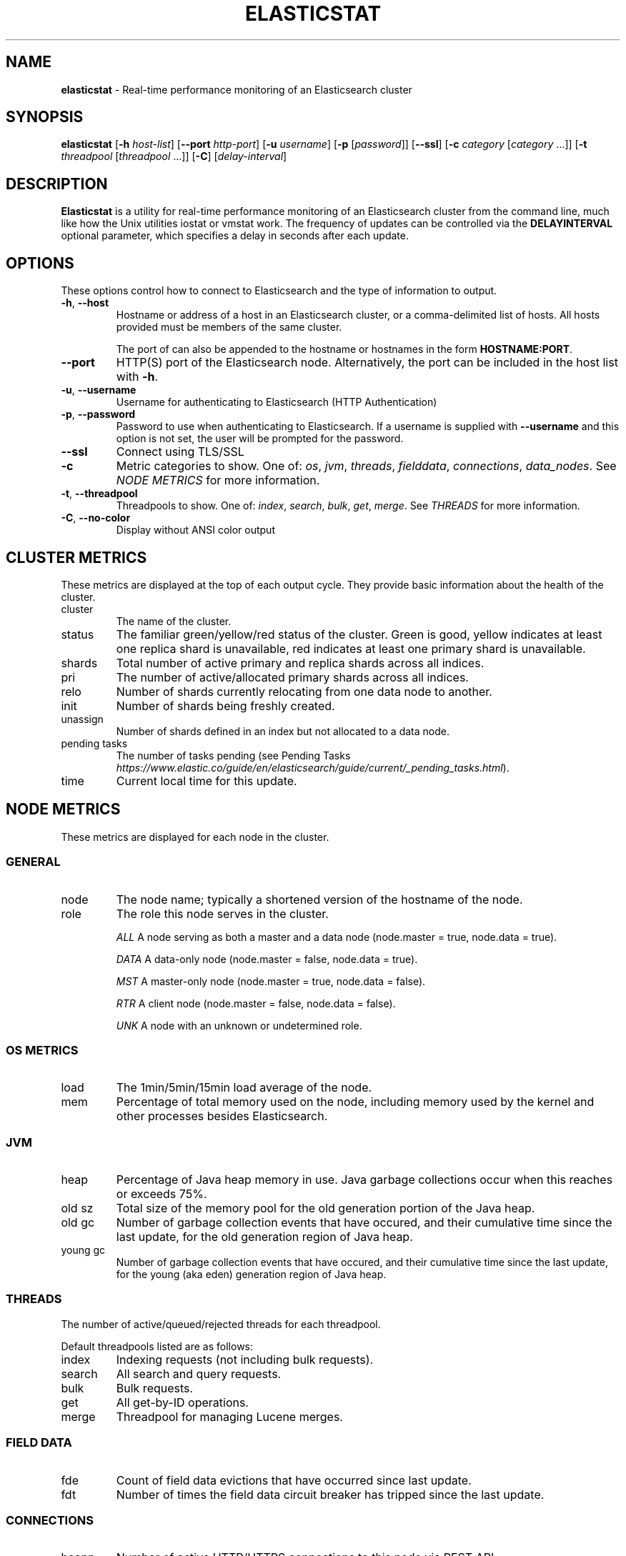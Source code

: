 .\" generated with Ronn/v0.7.3
.\" http://github.com/rtomayko/ronn/tree/0.7.3
.
.TH "ELASTICSTAT" "1" "September 2015" "" ""
.
.SH "NAME"
\fBelasticstat\fR \- Real\-time performance monitoring of an Elasticsearch cluster
.
.SH "SYNOPSIS"
\fBelasticstat\fR [\fB\-h\fR \fIhost\-list\fR] [\fB\-\-port\fR \fIhttp\-port\fR] [\fB\-u\fR \fIusername\fR] [\fB\-p\fR [\fIpassword\fR]] [\fB\-\-ssl\fR] [\fB\-c\fR \fIcategory\fR [\fIcategory\fR \.\.\.]] [\fB\-t\fR \fIthreadpool\fR [\fIthreadpool\fR \.\.\.]] [\fB\-C\fR] [\fIdelay\-interval\fR]
.
.SH "DESCRIPTION"
\fBElasticstat\fR is a utility for real\-time performance monitoring of an Elasticsearch cluster from the command line, much like how the Unix utilities iostat or vmstat work\. The frequency of updates can be controlled via the \fBDELAYINTERVAL\fR optional parameter, which specifies a delay in seconds after each update\.
.
.SH "OPTIONS"
These options control how to connect to Elasticsearch and the type of information to output\.
.
.TP
\fB\-h\fR, \fB\-\-host\fR
Hostname or address of a host in an Elasticsearch cluster, or a comma\-delimited list of hosts\. All hosts provided must be members of the same cluster\.
.
.IP
The port of can also be appended to the hostname or hostnames in the form \fBHOSTNAME:PORT\fR\.
.
.TP
\fB\-\-port\fR
HTTP(S) port of the Elasticsearch node\. Alternatively, the port can be included in the host list with \fB\-h\fR\.
.
.TP
\fB\-u\fR, \fB\-\-username\fR
Username for authenticating to Elasticsearch (HTTP Authentication)
.
.TP
\fB\-p\fR, \fB\-\-password\fR
Password to use when authenticating to Elasticsearch\. If a username is supplied with \fB\-\-username\fR and this option is not set, the user will be prompted for the password\.
.
.TP
\fB\-\-ssl\fR
Connect using TLS/SSL
.
.TP
\fB\-c\fR
Metric categories to show\. One of: \fIos\fR, \fIjvm\fR, \fIthreads\fR, \fIfielddata\fR, \fIconnections\fR, \fIdata_nodes\fR\. See \fINODE METRICS\fR for more information\.
.
.TP
\fB\-t\fR, \fB\-\-threadpool\fR
Threadpools to show\. One of: \fIindex\fR, \fIsearch\fR, \fIbulk\fR, \fIget\fR, \fImerge\fR\. See \fITHREADS\fR for more information\.
.
.TP
\fB\-C\fR, \fB\-\-no\-color\fR
Display without ANSI color output
.
.SH "CLUSTER METRICS"
These metrics are displayed at the top of each output cycle\. They provide basic information about the health of the cluster\.
.
.TP
cluster
The name of the cluster\.
.
.TP
status
The familiar green/yellow/red status of the cluster\. Green is good, yellow indicates at least one replica shard is unavailable, red indicates at least one primary shard is unavailable\.
.
.TP
shards
Total number of active primary and replica shards across all indices\.
.
.TP
pri
The number of active/allocated primary shards across all indices\.
.
.TP
relo
Number of shards currently relocating from one data node to another\.
.
.TP
init
Number of shards being freshly created\.
.
.TP
unassign
Number of shards defined in an index but not allocated to a data node\.
.
.TP
pending tasks
The number of tasks pending (see Pending Tasks \fIhttps://www\.elastic\.co/guide/en/elasticsearch/guide/current/_pending_tasks\.html\fR)\.
.
.TP
time
Current local time for this update\.
.
.SH "NODE METRICS"
These metrics are displayed for each node in the cluster\.
.
.SS "GENERAL"
.
.TP
node
The node name; typically a shortened version of the hostname of the node\.
.
.TP
role
The role this node serves in the cluster\.
.
.IP
\fIALL\fR A node serving as both a master and a data node (node\.master = true, node\.data = true)\.
.
.IP
\fIDATA\fR A data\-only node (node\.master = false, node\.data = true)\.
.
.IP
\fIMST\fR A master\-only node (node\.master = true, node\.data = false)\.
.
.IP
\fIRTR\fR A client node (node\.master = false, node\.data = false)\.
.
.IP
\fIUNK\fR A node with an unknown or undetermined role\.
.
.SS "OS METRICS"
.
.TP
load
The 1min/5min/15min load average of the node\.
.
.TP
mem
Percentage of total memory used on the node, including memory used by the kernel and other processes besides Elasticsearch\.
.
.SS "JVM"
.
.TP
heap
Percentage of Java heap memory in use\. Java garbage collections occur when this reaches or exceeds 75%\.
.
.TP
old sz
Total size of the memory pool for the old generation portion of the Java heap\.
.
.TP
old gc
Number of garbage collection events that have occured, and their cumulative time since the last update, for the old generation region of Java heap\.
.
.TP
young gc
Number of garbage collection events that have occured, and their cumulative time since the last update, for the young (aka eden) generation region of Java heap\.
.
.SS "THREADS"
The number of active/queued/rejected threads for each threadpool\.
.
.P
Default threadpools listed are as follows:
.
.TP
index
Indexing requests (not including bulk requests)\.
.
.TP
search
All search and query requests\.
.
.TP
bulk
Bulk requests\.
.
.TP
get
All get\-by\-ID operations\.
.
.TP
merge
Threadpool for managing Lucene merges\.
.
.SS "FIELD DATA"
.
.TP
fde
Count of field data evictions that have occurred since last update\.
.
.TP
fdt
Number of times the field data circuit breaker has tripped since the last update\.
.
.SS "CONNECTIONS"
.
.TP
hconn
Number of active HTTP/HTTPS connections to this node via REST API\.
.
.TP
tconn
Number of active transport connections to this node using the Java API\. This number includes intra\-cluster node\-to\-node connections\.
.
.SS "DATA NODES"
.
.TP
merges
Total time spent in Lucene segment merges since the last time the node was restarted\.
.
.TP
idx st
This is the "index store throttle": the total time indexing has been throttled to a single thread since the last time the node was restarted\.
.
.TP
docs
The total number of documents in all index shards allocated to this node\. If there is a second number, this is the total number of deleted documents not yet merged\.
.
.SH "EXAMPLES"
Connecting to Elasticsearch on the default HTTP port (9200):
.
.P
\fBelasticstat \-h es\.example\.com\fR
.
.P
Update every 10 seconds:
.
.P
\fBelasticstat \-h es\.example\.com 10\fR
.
.P
Non\-standard HTTP port:
.
.P
\fBelasticstat \-h es\.example\.com \-\-port 10000\fR \fBelasticstat \-h es\.example\.com:10000\fR
.
.P
Multiple hosts, default port:
.
.P
\fBelasticstat \-h es1\.example\.com,es2\.example\.com,es3\.example\.com\fR
.
.P
With HTTP authentication and SSL:
.
.P
\fBelasticstat \-h es\.example\.com \-u youruser \-p yourpass \-\-ssl\fR
.
.P
Only show JVM metrics:
.
.P
\fBelasticstat \-h es\.example\.com \-c jvm\fR
.
.SH "LICENSE"
Copyright 2015 Rackspace US, Inc\.
.
.P
Licensed under the Apache License, Version 2\.0 (the "License"); you may not use this file except in compliance with the License\. You may obtain a copy of the License at
.
.IP "" 4
.
.nf

http://www\.apache\.org/licenses/LICENSE\-2\.0
.
.fi
.
.IP "" 0
.
.P
Unless required by applicable law or agreed to in writing, software distributed under the License is distributed on an "AS IS" BASIS, WITHOUT WARRANTIES OR CONDITIONS OF ANY KIND, either express or implied\. See the License for the specific language governing permissions and limitations under the License\.
